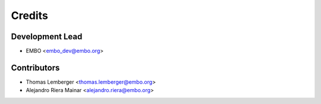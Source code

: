 =======
Credits
=======

Development Lead
----------------

* EMBO <embo_dev@embo.org>

Contributors
------------

* Thomas Lemberger <thomas.lemberger@embo.org>
* Alejandro Riera Mainar <alejandro.riera@embo.org>
